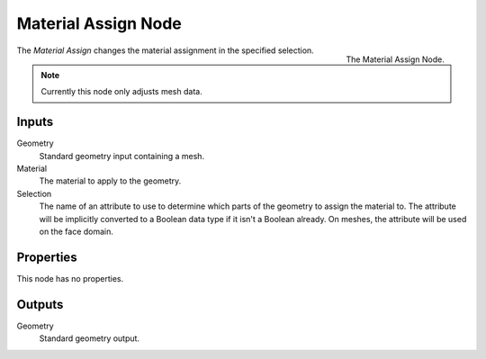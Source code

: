 .. index:: Geometry Nodes; Material Assign
.. _bpy.types.GeometryNodeMaterialAssign:

********************
Material Assign Node
********************

.. figure:: /images/modeling_geometry-nodes_material_assign_node.png
   :align: right
   :width: 300px

   The Material Assign Node.

The *Material Assign* changes the material assignment in the specified selection.

.. note::

   Currently this node only adjusts mesh data.


Inputs
======

Geometry
   Standard geometry input containing a mesh.

Material
   The material to apply to the geometry.

Selection
   The name of an attribute to use to determine which parts of the geometry to assign the material to.
   The attribute will be implicitly converted to a Boolean data type if it isn't a Boolean already.
   On meshes, the attribute will be used on the face domain.


Properties
==========

This node has no properties.


Outputs
=======

Geometry
   Standard geometry output.
